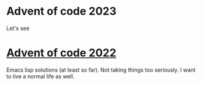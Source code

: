 
* Advent of code 2023
Let's see

* [[https://adventofcode.com/2022][Advent of code 2022]]

Emacs lisp solutions (at least so far). Not taking things too seriously. I want
to live a normal life as well.
